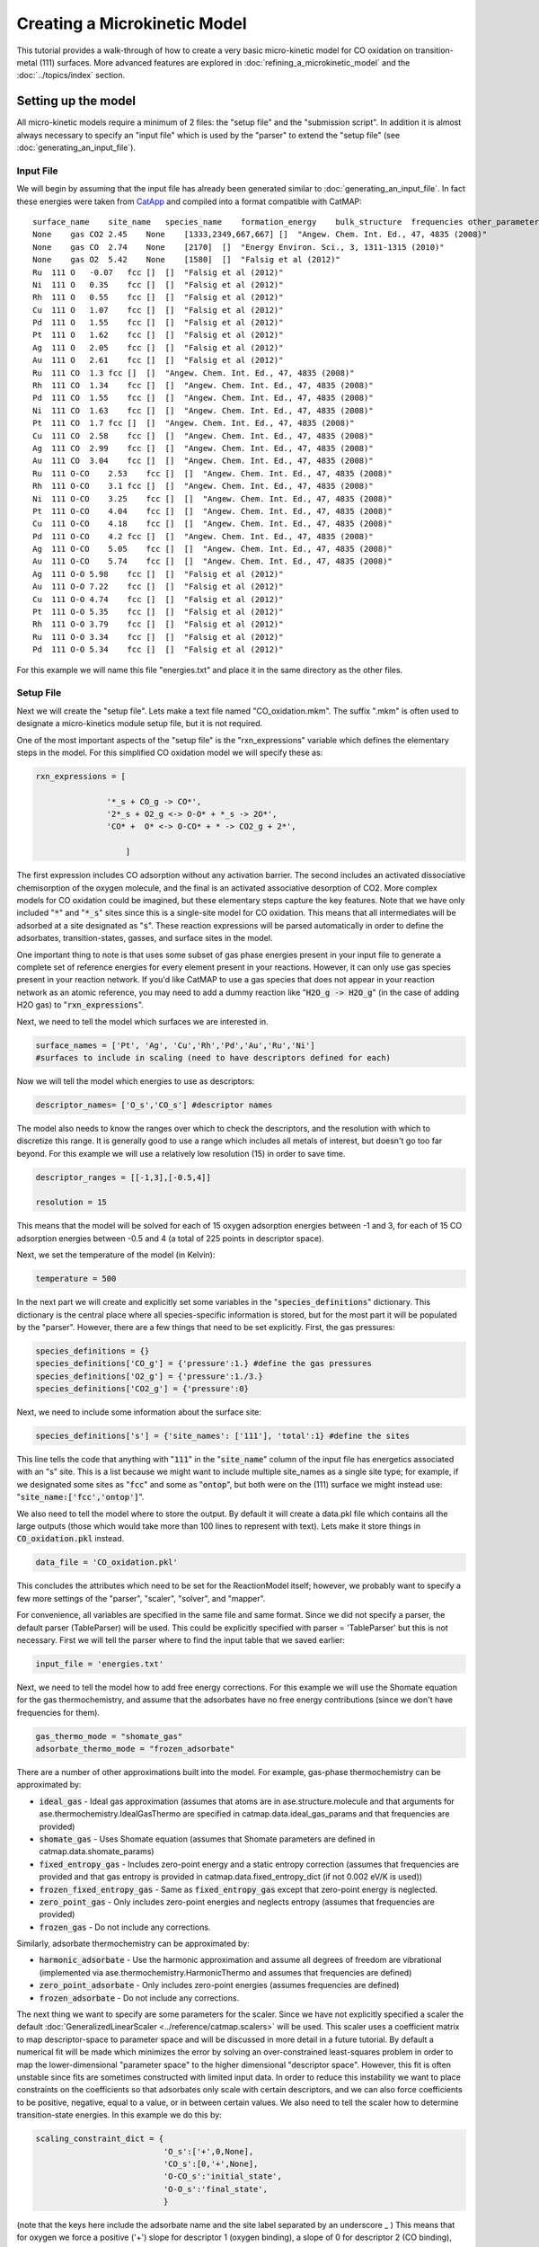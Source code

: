 Creating a Microkinetic Model
=============================

This tutorial provides a walk-through of how to create a very basic
micro-kinetic model for CO oxidation on transition-metal (111) surfaces.
More advanced features are explored in :doc:`refining_a_microkinetic_model`
and the :doc:`../topics/index` section.

Setting up the model
--------------------

All micro-kinetic models require a minimum of 2 files: the "setup file"
and the "submission script". In addition it is almost always necessary
to specify an "input file" which is used by the "parser" to extend the
"setup file" (see :doc:`generating_an_input_file`).

Input File
~~~~~~~~~~

We will begin by assuming that the input file has already been generated
similar to :doc:`generating_an_input_file`. In fact these energies
were taken from `CatApp <http://suncat.stanford.edu/#/theory/outreach/catapp/>`__ and
compiled into a format compatible with CatMAP:

::

    surface_name    site_name   species_name    formation_energy    bulk_structure  frequencies other_parameters    reference
    None    gas CO2 2.45    None    [1333,2349,667,667] []  "Angew. Chem. Int. Ed., 47, 4835 (2008)"
    None    gas CO  2.74    None    [2170]  []  "Energy Environ. Sci., 3, 1311-1315 (2010)"
    None    gas O2  5.42    None    [1580]  []  "Falsig et al (2012)"
    Ru  111 O   -0.07   fcc []  []  "Falsig et al (2012)"
    Ni  111 O   0.35    fcc []  []  "Falsig et al (2012)"
    Rh  111 O   0.55    fcc []  []  "Falsig et al (2012)"
    Cu  111 O   1.07    fcc []  []  "Falsig et al (2012)"
    Pd  111 O   1.55    fcc []  []  "Falsig et al (2012)"
    Pt  111 O   1.62    fcc []  []  "Falsig et al (2012)"
    Ag  111 O   2.05    fcc []  []  "Falsig et al (2012)"
    Au  111 O   2.61    fcc []  []  "Falsig et al (2012)"
    Ru  111 CO  1.3 fcc []  []  "Angew. Chem. Int. Ed., 47, 4835 (2008)"
    Rh  111 CO  1.34    fcc []  []  "Angew. Chem. Int. Ed., 47, 4835 (2008)"
    Pd  111 CO  1.55    fcc []  []  "Angew. Chem. Int. Ed., 47, 4835 (2008)"
    Ni  111 CO  1.63    fcc []  []  "Angew. Chem. Int. Ed., 47, 4835 (2008)"
    Pt  111 CO  1.7 fcc []  []  "Angew. Chem. Int. Ed., 47, 4835 (2008)"
    Cu  111 CO  2.58    fcc []  []  "Angew. Chem. Int. Ed., 47, 4835 (2008)"
    Ag  111 CO  2.99    fcc []  []  "Angew. Chem. Int. Ed., 47, 4835 (2008)"
    Au  111 CO  3.04    fcc []  []  "Angew. Chem. Int. Ed., 47, 4835 (2008)"
    Ru  111 O-CO    2.53    fcc []  []  "Angew. Chem. Int. Ed., 47, 4835 (2008)"
    Rh  111 O-CO    3.1 fcc []  []  "Angew. Chem. Int. Ed., 47, 4835 (2008)"
    Ni  111 O-CO    3.25    fcc []  []  "Angew. Chem. Int. Ed., 47, 4835 (2008)"
    Pt  111 O-CO    4.04    fcc []  []  "Angew. Chem. Int. Ed., 47, 4835 (2008)"
    Cu  111 O-CO    4.18    fcc []  []  "Angew. Chem. Int. Ed., 47, 4835 (2008)"
    Pd  111 O-CO    4.2 fcc []  []  "Angew. Chem. Int. Ed., 47, 4835 (2008)"
    Ag  111 O-CO    5.05    fcc []  []  "Angew. Chem. Int. Ed., 47, 4835 (2008)"
    Au  111 O-CO    5.74    fcc []  []  "Angew. Chem. Int. Ed., 47, 4835 (2008)"
    Ag  111 O-O 5.98    fcc []  []  "Falsig et al (2012)"
    Au  111 O-O 7.22    fcc []  []  "Falsig et al (2012)"
    Cu  111 O-O 4.74    fcc []  []  "Falsig et al (2012)"
    Pt  111 O-O 5.35    fcc []  []  "Falsig et al (2012)"
    Rh  111 O-O 3.79    fcc []  []  "Falsig et al (2012)"
    Ru  111 O-O 3.34    fcc []  []  "Falsig et al (2012)"
    Pd  111 O-O 5.34    fcc []  []  "Falsig et al (2012)"

For this example we will name this file "energies.txt" and place it in
the same directory as the other files.

Setup File
~~~~~~~~~~

Next we will create the "setup file". Lets make a text file named
"CO\_oxidation.mkm". The suffix ".mkm" is often used to designate a
micro-kinetics module setup file, but it is not required.

One of the most important aspects of the "setup file" is the
"rxn\_expressions" variable which defines the elementary steps in the
model. For this simplified CO oxidation model we will specify these as:

.. code:: python


    rxn_expressions = [ 

                   '*_s + CO_g -> CO*', 
                   '2*_s + O2_g <-> O-O* + *_s -> 2O*',
                   'CO* +  O* <-> O-CO* + * -> CO2_g + 2*',

                       ]   

The first expression includes CO adsorption without any activation
barrier. The second includes an activated dissociative chemisorption of
the oxygen molecule, and the final is an activated associative
desorption of CO2. More complex models for CO oxidation could be
imagined, but these elementary steps capture the key features. Note that
we have only included ":code:`*`" and ":code:`*_s`" sites since this is a single-site
model for CO oxidation. This means that all intermediates will be
adsorbed at a site designated as ":code:`s`". These reaction expressions will be
parsed automatically in order to define the adsorbates,
transition-states, gasses, and surface sites in the model.

One important thing to note is that uses some subset of gas phase energies present
in your input file to generate a complete set of reference energies for every element
present in your reactions.  However, it can only use gas species present in your reaction
network.  If you'd like CatMAP to use a gas species that does not appear in your
reaction network as an atomic reference, you may need to add a dummy reaction like
":code:`H2O_g -> H2O_g`" (in the case of adding H2O gas) to ":code:`rxn_expressions`".

Next, we need to tell the model which surfaces we are interested in.

.. code:: python

    surface_names = ['Pt', 'Ag', 'Cu','Rh','Pd','Au','Ru','Ni'] 
    #surfaces to include in scaling (need to have descriptors defined for each)

Now we will tell the model which energies to use as descriptors:

.. code:: python

    descriptor_names= ['O_s','CO_s'] #descriptor names

The model also needs to know the ranges over which to check the
descriptors, and the resolution with which to discretize this range. It
is generally good to use a range which includes all metals of interest,
but doesn't go too far beyond. For this example we will use a relatively
low resolution (15) in order to save time.

.. code:: python

    descriptor_ranges = [[-1,3],[-0.5,4]]

    resolution = 15

This means that the model will be solved for each of 15 oxygen
adsorption energies between -1 and 3, for each of 15 CO adsorption
energies between -0.5 and 4 (a total of 225 points in descriptor space).

Next, we set the temperature of the model (in Kelvin):

.. code:: python

    temperature = 500

In the next part we will create and explicitly set some variables in the
":code:`species_definitions`" dictionary. This dictionary is the central place
where all species-specific information is stored, but for the most part
it will be populated by the "parser". However, there are a few things
that need to be set explicitly. First, the gas pressures:

.. code:: python

    species_definitions = {}
    species_definitions['CO_g'] = {'pressure':1.} #define the gas pressures
    species_definitions['O2_g'] = {'pressure':1./3.}
    species_definitions['CO2_g'] = {'pressure':0}

Next, we need to include some information about the surface site:

.. code:: python

    species_definitions['s'] = {'site_names': ['111'], 'total':1} #define the sites

This line tells the code that anything with ":code:`111`" in the ":code:`site_name`"
column of the input file has energetics associated with an "s" site.
This is a list because we might want to include multiple site\_names as
a single site type; for example, if we designated some sites as ":code:`fcc`"
and some as ":code:`ontop`", but both were on the (111) surface we might instead
use: ":code:`site_name:['fcc','ontop']`".

We also need to tell the model where to store the output. By default it
will create a data.pkl file which contains all the large outputs (those
which would take more than 100 lines to represent with text). Lets make
it store things in :code:`CO_oxidation.pkl` instead.

.. code:: python

    data_file = 'CO_oxidation.pkl'

This concludes the attributes which need to be set for the ReactionModel
itself; however, we probably want to specify a few more settings of the
"parser", "scaler", "solver", and "mapper".

For convenience, all variables are specified in the same file and same
format. Since we did not specify a parser, the default parser
(TableParser) will be used. This could be explicitly specified with
parser = 'TableParser' but this is not necessary. First we will tell the
parser where to find the input table that we saved earlier:

.. code:: python

    input_file = 'energies.txt'

Next, we need to tell the model how to add free energy corrections. For
this example we will use the Shomate equation for the gas
thermochemistry, and assume that the adsorbates have no free energy
contributions (since we don't have frequencies for them).

.. code:: python

    gas_thermo_mode = "shomate_gas"
    adsorbate_thermo_mode = "frozen_adsorbate"

There are a number of other approximations built into the model. For
example, gas-phase thermochemistry can be approximated by:

-  :code:`ideal_gas` - Ideal gas approximation (assumes that atoms are in
   ase.structure.molecule and that arguments for
   ase.thermochemistry.IdealGasThermo are specified in
   catmap.data.ideal_gas_params and that frequencies are provided)
-  :code:`shomate_gas` - Uses Shomate equation (assumes that Shomate
   parameters are defined in catmap.data.shomate_params)
-  :code:`fixed_entropy_gas` - Includes zero-point energy and a static
   entropy correction (assumes that frequencies are provided and that
   gas entropy is provided in catmap.data.fixed_entropy_dict (if not
   0.002 eV/K is used))
-  :code:`frozen_fixed_entropy_gas` - Same as :code:`fixed_entropy_gas` except
   that zero-point energy is neglected.
-  :code:`zero_point_gas` - Only includes zero-point energies and neglects
   entropy (assumes that frequencies are provided)
-  :code:`frozen_gas` - Do not include any corrections.

Similarly, adsorbate thermochemistry can be approximated by:

-  :code:`harmonic_adsorbate` - Use the harmonic approximation and assume all
   degrees of freedom are vibrational (implemented via
   ase.thermochemistry.HarmonicThermo and assumes that frequencies are
   defined)
-  :code:`zero_point_adsorbate` - Only includes zero-point energies (assumes
   frequencies are defined)
-  :code:`frozen_adsorbate` - Do not include any corrections.

The next thing we want to specify are some parameters for the scaler.
Since we have not explicitly specified a scaler the default
:doc:`GeneralizedLinearScaler <../reference/catmap.scalers>` will be used. This
scaler uses a coefficient matrix to map descriptor-space to parameter space and
will be discussed in more detail in a future tutorial. By default a numerical
fit will be made which minimizes the error by solving an over-constrained
least-squares problem in order to map the lower-dimensional "parameter
space" to the higher dimensional "descriptor space". However, this fit
is often unstable since fits are sometimes constructed with limited
input data. In order to reduce this instability we want to place
constraints on the coefficients so that adsorbates only scale with
certain descriptors, and we can also force coefficients to be positive,
negative, equal to a value, or in between certain values. We also need
to tell the scaler how to determine transition-state energies. In this
example we do this by:

.. code:: python

    scaling_constraint_dict = {
                               'O_s':['+',0,None],
                               'CO_s':[0,'+',None],
                               'O-CO_s':'initial_state',
                               'O-O_s':'final_state',
                               }

(note that the keys here include the adsorbate name and the site label
separated by an underscore \_ ) This means that for oxygen we force a
positive ('+') slope for descriptor 1 (oxygen binding), a slope of 0 for
descriptor 2 (CO binding), and we put no constraints on the constant.
This is equivalent to saying:

:math:`E_O = a * E_O + c`

where :math:`a` must be positive. Of course in this example its trivial to see
that :math:`a` should be 1 and :math:`c` should be 0 since of course :math:`E_O = E_O`. We
could specify this explicitly using :code:`'O_s':[1,0,0]`. We could also impose
other constraints:

-  :code:`'O_s':['-',0,None]` would force :math:`a` to be negative
-  :code:`'O_s':['0:3',0,None]` would force :math:`a` to be between 0 and 3
-  :code:`'O_s':[None,0,None]` would put no constraints on :math:`a`
-  :code:`'O_s':[None,None,None]` would let :math:`E_O = a*E_O + b*E_{CO} + c` with
   no constraints on :math:`a`, :math:`b`, or :math:`c`

and so on. By default the constraints would be :code:`['+','+',None]`. In this
case the algorithm will find the correct solution of :math:`a` = 1, :math:`c` = 0
even if the solution is unconstrained, but the constraints are still
specified to provide an example. We use similar logic for the CO
constraint since we know that it should depend on CO binding but not on
O binding.

We also need to tell the model how to handle the transition-state
scaling. We have three options:

-  :math:`E_{TS} = m*E_{IS}+n` (:code:`initial_state`)
-  :math:`E_{TS} = m*E_{FS} + n` (:code:`final_state`)
-  :math:`E_{TS} = m*\Delta E + n` (:code:`BEP`)

where :math:`E_{TS}` is the transition-state formation energy, :math:`E_{IS}` is the
intitial-state (reactant) energy, :math:`E_{FS}` is the final-state (product)
energy for the elementary step, and :math:`\Delta E` is the reaction energy of the
elementary step. By default :code:`initial_state` is used, but for some
elementary steps this might not make sense. The dissociative adsorption
of oxygen is a great example, since the initial state energy is equal to
the gas-phase energy of the oxygen molecule and is a constant. Thus, if
we assumed :code:`initial_state` scaling then we would be assuming a constant
activation energy which would obviously not capture trends across
surfaces. Instead, we scale with the ':code:`final_state`'.

By default the coefficients *m* and *n* are computed by a least-squares
fit. They can be accessed by the
"transition\_state\_scaling\_coefficients" attribute of the
ReactionModel after the model has been run. In some cases it may be
necessary to specify these coefficients manually because, for example,
the transition-state energies have not been calculated. This can be
achieved by using the values: 'initial\_state:[*m*,\ *n*]' or
:code:`initial_state:[m]` where ':code:`initial_state`' could also be
':code:`final_state`' or 'BEP'. If only *m* is specified then *n* will be
determined by a least-squared fit. It is worth noting here that while
*m* is independent of the reference used to compute the "generalized
formation energies" in the input file (see :ref:`formation_energy`), *n*
will depend on the references for ':code:`initial_state`' or ':code:`final_state`'
scaling. Thus if you are using transition-state scaling values from some
previously published work it is critical that the same reference sets be
used.

Now we need to set some parameters that will be used by the "solver". By
default the SteadyStateSolver is used. First, we tell the solver how
many decimals of precision we want to use:

.. code:: python

    decimal_precision = 100 #precision of numbers involved

While 100 digits of precision seems like overkill (and it actually is
here), it is often necessary to go above 50 digits due to the extreme
stiffness of the reaction expressions. Using 100 digits is a good rule
of thumb, and doesn't slow things down too much (especially if you have
`gmpy <http://code.google.com/p/gmpy/>`__ installed).

Next, we set the tolerance of the steady-state solutions:

.. code:: python

    tolerance = 1e-50 #all d_theta/d_t's must be less than this at the solution

The tolerance is the maximum allowed rate of change of surface species
coverages at the steady-state solution. This should be less than the
smallest rate you are interested in for the problem (i.e. the lower
bound of the rate "volcano plot") but should be well above the machine
epsilon at the given decimal\_precision (ca. 1e-100 in this case).

Finally, we set some practical variables controlling the number of
iterations allowed by the solver:

.. code:: python

    max_rootfinding_iterations = 100

    max_bisections = 3

The maximum rootfinding iterations controls the number of times Newton's
method iterations can be applied in the rootfinding algorithm, while the
maximum bisections tells the number of times the mapper can bisect
descriptor space when trying to move from one point to another. Note
that the maximum number of intermediate points between two points in
descriptor space is 2\ :sup:`max\_bisections` so increasing this number
can slow the code down considerably. In this particular example
convergence is very easy and neither of these limits will ever be
reached, but we set them here for reference.

Submission Script
~~~~~~~~~~~~~~~~~

Now the hard part is done and we just need to run the model. Save the
CO\_oxidation.mkm file and create a new file called "mkm\_job.py". This
will be the submission script.

.. code:: python

    from catmap import ReactionModel

    mkm_file = 'CO_oxidation.mkm'
    model = ReactionModel(setup_file=mkm_file)
    model.run()

If we run this file with "python mkm\_job.py" then the output should
look something like:

::

    >> mapper_iteration_0: status - 100 points do not have valid solution.
    >> minresid_iteration_0: success - [ 3.00, 4.00] using coverages from [ 3.00, 4.00]
    >> minresid_iteration_0: success - [ 3.00, 3.50] using coverages from [ 3.00, 3.50]
    >> ...
    >> ...
    >> ...
    >> minresid_iteration_0: success - [-1.00, 0.00] using coverages from [-1.00, 0.00]
    >> minresid_iteration_0: success - [-1.00,-0.50] using coverages from [-1.00,-0.50]
    >> mapper_iteration_1: status - 0 points do not have valid solution.

These lines give information on where and how the solutions are
converging. They are useful for debugging the model and improving
convergence, but for now the only thing that matters is the final line
which tells you that "0 points do not have valid solution." In other
words, the solver worked!

We can run the file again (python mkm\_job.py) and see that the solution
is even faster this time and that the output is slightly different:

::

    >> initial_evaluation: success - initial guess at point [-1.00,-0.50]
    >> initial_evaluation: success - initial guess at point [-1.00, 0.00]
    >> initial_evaluation: success - initial guess at point [-1.00, 0.50]
    >> ...

As the output suggests the solution is faster because it is using the
solutions from the previous run as initial guesses. Since the model has
not changed the initial guesses are right (at least within 1e-100) so
the solution happens very fast.

Analyzing the Output
--------------------

Accessing Output
~~~~~~~~~~~~~~~~

If you look in the working directory you should see 5 files:

-  energies.txt (input file)
-  CO\_oxidation.mkm (setup file)
-  mkm\_job.py (submission script)
-  CO\_oxidation.log (log file)
-  CO\_oxidation.pkl (data file)

The log file and the data file contain all information about the solved
model. The log file is human-readable. If you open it up you will notice
that is is actually a python script which contains many of the same
things as are found in 'CO\_oxidation.mkm', but also contains a number
of new variable definitions. You will also see that it automatically
reads in 'CO\_oxidation.pkl' and stores the variables from this pickle
file in the local namespace. Thus, the "data file" is actually just an
extension of the log file which is stored in binary form (this saves a
lot of time since the data is often so large). There are two interesting
things you can do with this log file:

Load it in as a setup\_file to a ReactionModel
^^^^^^^^^^^^^^^^^^^^^^^^^^^^^^^^^^^^^^^^^^^^^^

Make a new file called "test.py" and enter the lines:

.. code:: python

    from catmap import ReactionModel

    model = ReactionModel(setup_file='CO_oxidation.log')

    print model.rxn_expressions
    print model.coefficient_matrix

Notice that the rxn\_expressions are identical to those from the setup
file, but that the coefficient\_matrix also exists even though we did
not define it in the setup file. The coefficient\_matrix was created by
the scaler during the process of solving the model. The variable "model"
in test.py is actually equivalent to the variable "model" in mkm\_job.py
right after the line with "model.run()". This is a useful way to load in
a model which is already solved for future analysis.

View output in interactive python mode
^^^^^^^^^^^^^^^^^^^^^^^^^^^^^^^^^^^^^^

The file can be opened and viewed interactively by entering:

.. code:: bash

    python -i CO_oxidation.log

in the command line. You will now have an interactive python prompt
where you can view the various outputs and attributes of the solved
model. For example we can look at the coverages or rates as a function
of descriptor space:

.. code:: python

    >>> coverage_map
    [[0.7777777777777777, 2.0], [mpf('1.553678172737489e-14'), mpf('0.99999999999788455')]], [[0.33333333333333326, 1.0], [mpf('0.75379752729405923'), mpf('0.246202464223187')]], [[1.2222222222222223, 3.5], [mpf('9.4245829753741903e-28'), mpf('0.99999999982984852')]], [[0.7777777777777777, 0.0], [mpf('1.0'), mpf('4.0785327108804121e-19')]], [[-0.11111111111111116, 3.5], [mpf('3.6157703851402e-41'), mpf('1.0')]], [[0.33333333333333326, 0.5], .... ]
    >>> coverage_map[0]
    [[0.7777777777777777, 2.0], [mpf('1.553678172737489e-14'), mpf('0.99999999999788455')]]
    >>> rate_map[0]
    [[0.7777777777777777, 2.0], [mpf('3.0626957315361884e-11'), mpf('1.5313478657680942e-11'), mpf('3.0626957315361884e-11')]]

The format of the "rate\_map" and "coverage\_map" is a list of lists
where the first entry of each list is the point in descriptor space and
the second is the rate/coverage. This is not particularly useful if you
don't know what each number in the output corresponds to. You can find
out by checking the "output\_labels" dictionary:

.. code:: python

    >>> output_labels['coverage']
    ('CO_s','O_s')
    >>> output_labels['rate']
    ([['s', 'CO_g'], ['CO_s']], [['s', 's', 'O2_g'], ['O-O_s', 's'], ['O_s', 'O_s']], [['CO_s', 'O_s'], ['O-CO_s', 's'], ['CO2_g', 's', 's']])

In this case the model only outputs the rate and coverage. Information
on how to get more outputs can be found in :doc:`refining_a_microkinetic_model`.

Visualizing Output
~~~~~~~~~~~~~~~~~~

Unless you possess extraordinary skills in raw data visualization then
reading the raw output probably doesn't do you much good. Of course it
is possible to use the raw data and write your own plotting scripts, but
some tools exist within the micro-kinetics module to get a quick look at
the outputs. We will explore some of these tools here.

Rate "Volcano" and Coverage Plots
^^^^^^^^^^^^^^^^^^^^^^^^^^^^^^^^^

Often the most interesting result from such an analysis is the so-called
"volcano" plot of the reaction rate as a function of descriptor space.
We can achieve this with the VectorMap plotting class (the "Vector" here
refers to the fact that the rates are output as a 1-dimensional
list/vector). First we instantiate the plotter using the model of
interest by adding the following lines in mkm\_job.py after model.run():

.. code:: python

    from catmap import analyze
    vm = analyze.VectorMap(model)

Next we need to give the plotter some information on what to plot and
how to plot it:

.. code:: python

    vm.plot_variable = 'rate' #tell the model which output to plot
    vm.log_scale = True #rates should be plotted on a log-scale
    vm.min = 1e-25 #minimum rate to plot
    vm.max = 1e3 #maximum rate to plot

Most of these attributes are self-explanatory. Finally we create the
plot:

.. code:: python

    vm.plot(save='rate.pdf') #draw the plot and save it as "rate.pdf"

The ":code:`save`" keyword tells the plotter where to save the plot. You can set
":code:`save=False`" in order to not save the plot. The plot() function returns
the matplotlib figure object which can be further modified if necessary.
If we run this script with "python mkm\_job.py" we get the following
plot:

.. _CO2rate:

.. figure:: ../_static/2_rate.png
  :align: center

This looks pretty similar to previously published results by `Falsig et.
al. <http://onlinelibrary.wiley.com/doi/10.1002/anie.200801479/abstract>`__,
with minor differences to be expected since the model and inputs used
here are slightly different.

We notice that the rates are given for CO adsorption and oxygen
adsorption, but that associative CO2 desorption is not included. This is
because it is identical to the plot for CO adsorption (due to the
steady-state condition). If we want to include it we can do:

.. code:: python

    vm.unique_only = False
    vm.plot('all_rates.pdf')
    vm.unique_only = True

(we turn it back to :code:`unique_only` right afterwards since this is
generally less cluttered)

which gives us a plot for each elementary step:

.. figure:: ../_static/2_all_rates.png
  :align: center

We might also be interested in the production rate of CO2 rather than
the rates of elementary steps (it is trivial to see that they are
equivalent here, but this is not always the case). If we want to analyze
this we need to include the ":code:`production_rate`" in the outputs, re-run
the model, and re-plot.

.. code:: python

    model.output_variables += ['production_rate']
    model.run()
    vm.production_rate_map = model.production_rate_map #attach map
    vm.threshold = 1e-30 #do not plot rates below this
    vm.plot_variable = 'production_rate'
    vm.plot(save='production_rate.pdf')

In the line commented "attach map" we point the VectorMap instance to
the new output from the model. This line is not necessary if the output
had been included in the original "output\_variables". We also note that
the "threshold" variable will be discussed in the :doc:`next
tutorial <refining_a_microkinetic_model>`.

Now we can see whats going on, but its not very pretty (the colorbar is
cutoff). We can make a few aesthetic improvements fairly simply:

.. code:: python

    vm.descriptor_labels = ['CO reactivity [eV]', 'O reactivity [eV]']
    vm.subplots_adjust_kwargs = {'left':0.2,'right':0.8,'bottom':0.15}
    vm.plot(save='pretty_production_rate.pdf')

.. figure:: ../_static/2_pretty_production_rate.png
  :align: center

Ok, so its still not publishable, but its better. There are ways to
control the finer details of the plots, but that will come in a later
tutorial.

One more thing we might be interested in is the coverages of various
intermediates. This can also be plotted with the VectorMap (since
coverages are output as a 1-dimensional "vector"). However, we are going
to want to make a few changes to the settings:

.. code:: python

    vm.plot_variable = 'coverage'
    vm.log_scale = False
    vm.min = 0
    vm.max = 1
    vm.plot(save='coverage.pdf')

.. figure:: ../_static/2_coverage.png
  :align: center

Not the prettiest plot ever, but you get the point. We could re-adjust
the subplots\_adjust\_kwargs to make this more readable, but that is
left as an independent exercise.

Finally, we might not always be interested in seeing all of the
coverages. If we only wanted to see the CO coverage we could specify
this by:

.. code:: python

    vm.include_labels = ['CO_s']
    vm.plot(save='CO_coverage.pdf')

.. figure:: ../_static/2_CO_coverage.png
  :align: center

Note that the strings to use in ":code:`include_labels`" can be found by
examining the ":code:`output_labels`" dictionary :doc:`from the log
file <../topics/accessing_reformatting_output>`; alternatively you can specify
":code:`include_indices = [0,1,...]`" where the integers correspond to the
indices of the plots to include.

.. Free Energy Diagrams

.. Scaling Plots
